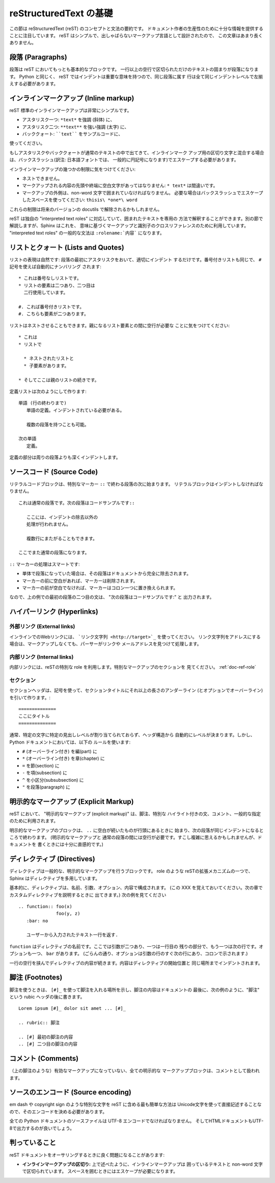 .. highlightlang:: rest

reStructuredText の基礎
=======================

この節は reStructuredText (reST) のコンセプトと文法の要約です。
ドキュメント作者の生産性のために十分な情報を提供することに注目しています。
reST はシンプルで、出しゃばらないマークアップ言語として設計されたので、
この文章はあまり長くありません。

.. seealso::

    The authoritative `reStructuredText User
    Documentation <http://docutils.sourceforge.net/rst.html>`_.


段落 (Paragraphs)
-----------------

段落は reST においてもっとも基本的なブロックです。
一行以上の空行で区切られただけのテキストの固まりが段落になります。
Python と同じく、 reST ではインデントは重要な意味を持つので、同じ段落に属す
行は全て同じインデントレベルで左揃えする必要があります。


インラインマークアップ (Inline markup)
--------------------------------------

reST 標準のインラインマークアップは非常にシンプルです。

* アスタリスク一つ: ``*text*`` を強調 (斜体) に、
* アスタリスク二つ: ``**text**`` を強い強調 (太字) に、
* バッククォート: ````text```` をサンプルコードに、

使ってください。

もしアスタリスクやバッククォートが通常のテキストの中で出てきて、インラインマーク
アップ用の区切り文字と混合する場合は、バックスラッシュ(訳注: 日本語フォントでは、
一般的に円記号になります)でエスケープする必要があります。

インラインマークアップの幾つかの制限に気をつけてください:

* ネストできません。
* マークアップされる内容の先頭や終端に空白文字があってはなりません:
  ``* text*`` は間違いです。
* マークアップの外側は、non-word 文字で囲まれていなければなりません。
  必要な場合はバックスラッシュでエスケープしたスペースを使ってください: ``thisis\ *one*\ word``

これらの制限は将来のバージョンの docutils で解除されるかもしれません。

reST は独自の "interpreted text roles" に対応していて、囲まれたテキストを専用の
方法で解釈することができます。別の節で解説しますが、Sphinx はこれを、
意味に基づくマークアップと識別子のクロスリファレンスのために利用しています。
"interpreted text roles" の一般的な文法は ``:rolename:`内容``` になります。


リストとクォート (Lists and Quotes)
-----------------------------------

.. List markup is natural: just place an asterisk at the start of a paragraph and
.. indent properly.  The same goes for numbered lists; they can also be
.. autonumbered using a ``#`` sign::

リストの表現は自然です: 段落の最初にアスタリスクをおいて、適切にインデント
するだけです。番号付きリストも同じで、 ``#`` 記号を使えば自動的にナンバリング
されます::

   * これは番号なしリストです。
   * リストの要素は二つあり、二つ目は
     二行使用しています。

   #. これば番号付きリストです。
   #. こちらも要素が二つあります。

..    * This is a bulleted list.
..    * It has two items, the second
..      item uses two lines.
..
..    #. This is a numbered list.
..    #. It has two items too.

.. Nested lists are possible, but be aware that they must be separated from the
.. parent list items by blank lines::

リストはネストさせることもできます。親になるリスト要素との間に空行が必要な
ことに気をつけてください::

   * これは
   * リストで

     * ネストされたリストと
     * 子要素があります。

   * そしてここは親のリストの続きです。

..    * this is
..    * a list
..
..      * with a nested list
..      * and some subitems
..
..    * and here the parent list continues

.. Definition lists are created as follows::

定義リストは次のようにして作ります::

   単語 (行の終わりまで)
      単語の定義。インデントされている必要がある。

      複数の段落を持つことも可能。

   次の単語
      定義。

..    term (up to a line of text)
..       Definition of the term, which must be indented
..
..       and can even consist of multiple paragraphs
..
..    next term
..       Description.

.. Paragraphs are quoted by just indenting them more than the surrounding
.. paragraphs.

定義の部分は周りの段落よりも深くインデントします。


.. Source Code
.. -----------

ソースコード (Source Code)
--------------------------

.. Literal code blocks are introduced by ending a paragraph with the special marker
.. ``::``.  The literal block must be indented, to be able to include blank lines::

リテラルコードブロックは、特別なマーカー ``::`` で終わる段落の次に始まります。
リテラルブロックはインデントしなければなりません。 ::

   これは通常の段落です。次の段落はコードサンプルです::

      ここには、インデントの除去以外の
      処理が行われません。

      複数行にまたがることもできます。

   ここでまた通常の段落になります。

..    This is a normal text paragraph. The next paragraph is a code sample::
..
..       It is not processed in any way, except
..       that the indentation is removed.
..
..       It can span multiple lines.
..
..    This is a normal text paragraph again.

.. The handling of the ``::`` marker is smart:

``::`` マーカーの処理はスマートです:

.. * If it occurs as a paragraph of its own, that paragraph is completely left
..   out of the document.
.. * If it is preceded by whitespace, the marker is removed.
.. * If it is preceded by non-whitespace, the marker is replaced by a single
..   colon.

* 単体で段落になっていた場合は、その段落はドキュメントから完全に除去されます。
* マーカーの前に空白があれば、マーカーは削除されます。
* マーカーの前が空白でなければ、マーカーはコロン一つに置き換えられます。

.. That way, the second sentence in the above example's first paragraph would be
.. rendered as "The next paragraph is a code sample:".

なので、上の例での最初の段落の二つ目の文は、 "次の段落はコードサンプルです:" と
出力されます。


.. Hyperlinks
.. ----------

ハイパーリンク (Hyperlinks)
----------------------------

.. External links
.. ^^^^^^^^^^^^^^

外部リンク (External links)
^^^^^^^^^^^^^^^^^^^^^^^^^^^

.. Use ```Link text <http://target>`_`` for inline web links.  If the link text
.. should be the web address, you don't need special markup at all, the parser
.. finds links and mail addresses in ordinary text.

インラインでのWebリンクには、 ```リンク文字列 <http://target>`_`` を使ってください。
リンク文字列をアドレスにする場合は、マークアップしなくても、パーサーがリンクや
メールアドレスを見つけて処理します。

.. Internal links
.. ^^^^^^^^^^^^^^

内部リンク (Internal links)
^^^^^^^^^^^^^^^^^^^^^^^^^^^^

.. Internal linking is done via a special reST role, see the section on specific
.. markup, :ref:`doc-ref-role`.

内部リンクには、reSTの特別な role を利用します。特別なマークアップのセクションを
見てください。 :ref:`doc-ref-role`


.. Sections
.. --------

セクション
^^^^^^^^^^

.. XXX: punctuation は記号で良いのか？
.. Section headers are created by underlining (and optionally overlining) the
.. section title with a punctuation character, at least as long as the text::

セクションヘッダは、記号を使って、セクションタイトルにそれ以上の長さのアンダーライン
(とオプションでオーバーライン) を引いて作ります。::

   ==============
   ここにタイトル
   ==============

..    =================
..    This is a heading
..    =================

.. Normally, there are no heading levels assigned to certain characters as the
.. structure is determined from the succession of headings.  However, for the
.. Python documentation, we use this convention:

通常、特定の文字に特定の見出しレベルが割り当てられておらず、ヘッダ構造から
自動的にレベルが決まります。しかし、 Python ドキュメントにおいては、以下の
ルールを使います:

* ``#`` (オーバーライン付き) を編(part) に
* ``*`` (オーバーライン付き) を章(chapter) に
* ``=`` を節(section) に
* ``-`` を項(subsection) に
* ``^`` を小区分(subsubsection) に
* ``"`` を段落(paragraph) に

.. * ``#`` with overline, for parts
.. * ``*`` with overline, for chapters
.. * ``=``, for sections
.. * ``-``, for subsections
.. * ``^``, for subsubsections
.. * ``"``, for paragraphs

.. Explicit Markup
.. ---------------

明示的なマークアップ (Explicit Markup)
--------------------------------------

.. "Explicit markup" is used in reST for most constructs that need special
.. handling, such as footnotes, specially-highlighted paragraphs, comments, and
.. generic directives.

reST において、 "明示的なマークアップ (explicit markup)" は、脚注、特別な
ハイライト付きの文、コメント、一般的な指定のために利用されます。

.. An explicit markup block begins with a line starting with ``..`` followed by
.. whitespace and is terminated by the next paragraph at the same level of
.. indentation.  (There needs to be a blank line between explicit markup and normal
.. paragraphs.  This may all sound a bit complicated, but it is intuitive enough
.. when you write it.)

明示的なマークアップのブロックは、 ``..`` に空白が続いたものが行頭にあるときに
始まり、次の段落が同じインデントになるところで終わります。 (明示的なマークアップと
通常の段落の間には空行が必要です。すこし複雑に思えるかもしれませんが、ドキュメントを
書くときには十分に直感的です。)

.. Directives
.. ----------

ディレクティブ (Directives)
---------------------------

.. A directive is a generic block of explicit markup.  Besides roles, it is one of
.. the extension mechanisms of reST, and Sphinx makes heavy use of it.

ディレクティブは一般的な、明示的なマークアップを行うブロックです。 role のような
reSTの拡張メカニズムの一つで、 Sphinx はディレクティブを多用しています。

.. Basically, a directive consists of a name, arguments, options and content. (Keep
.. this terminology in mind, it is used in the next chapter describing custom
.. directives.)  Looking at this example, ::

基本的に、ディレクティブは、名前、引数、オプション、内容で構成されます。
(この XXX を覚えておいてください。次の章でカスタムディレクティブを説明するときに
出てきます。) 次の例を見てください ::

   .. function:: foo(x)
                 foo(y, z)
      :bar: no

      ユーザーから入力されたテキスト一行を返す.

..    .. function:: foo(x)
..                  foo(y, z)
..       :bar: no
..
..       Return a line of text input from the user.

.. ``function`` is the directive name.  It is given two arguments here, the
.. remainder of the first line and the second line, as well as one option ``bar``
.. (as you can see, options are given in the lines immediately following the
.. arguments and indicated by the colons).

``function`` はディレクティブの名前です。ここでは引数が二つあり、一つは一行目の
残りの部分で、もう一つは次の行です。オプションも一つ、 ``bar`` があります。
(ごらんの通り、オプションは引数の行のすぐ次の行にあり、コロンで示されます.)

.. The directive content follows after a blank line and is indented relative to the
.. directive start.

一行の空行を挟んでディレクティブの内容が続きます。内容はディレクティブの開始位置と
同じ場所までインデントされます。


.. Footnotes
.. ---------

脚注 (Footnotes)
----------------

.. For footnotes, use ``[#]_`` to mark the footnote location, and add the footnote
.. body at the bottom of the document after a "Footnotes" rubric heading, like so::

脚注を使うときは、 ``[#]_`` を使って脚注を入れる場所を示し、脚注の内容はドキュメントの
最後に、次の例のように、"脚注" という rubic ヘッダの後に書きます。 ::

   Lorem ipsum [#]_ dolor sit amet ... [#]_

   .. rubric:: 脚注

   .. [#] 最初の脚注の内容
   .. [#] 二つ目の脚注の内容

..    Lorem ipsum [#]_ dolor sit amet ... [#]_
..
..    .. rubric:: Footnotes
..
..    .. [#] Text of the first footnote.
..    .. [#] Text of the second footnote.


.. Comments
.. --------

コメント (Comments)
-------------------

.. Every explicit markup block which isn't a valid markup construct (like the
.. footnotes above) is regared as a comment.

（上の脚注のような）有効なマークアップになっていない、全ての明示的な
マークアップブロックは、コメントとして扱われます。

.. Source encoding
.. ---------------

ソースのエンコード (Source encoding)
------------------------------------

.. Since the easiest way to include special characters like em dashes or copyright
.. signs in reST is to directly write them as Unicode characters, one has to
.. specify an encoding:

em dash や copyright sign のような特別な文字を reST に含める最も簡単な方法は
Unicode文字を使って直接記述することなので、そのエンコードを決める必要があります。

.. All Python documentation source files must be in UTF-8 encoding, and the HTML
.. documents written from them will be in that encoding as well.

全ての Python ドキュメントのソースファイルは UTF-8 エンコードでなければなりません。
そしてHTMLドキュメントもUTF-8で出力するのが良いでしょう。

判っていること
--------------

reST ドキュメントをオーサリングするときに良く問題になることがあります:

* **インラインマークアップの区切り:** 上で述べたように、インラインマークアップは
  囲っているテキストと non-word 文字で区切られています。
  スペースを囲むときにはエスケープが必要になります。
